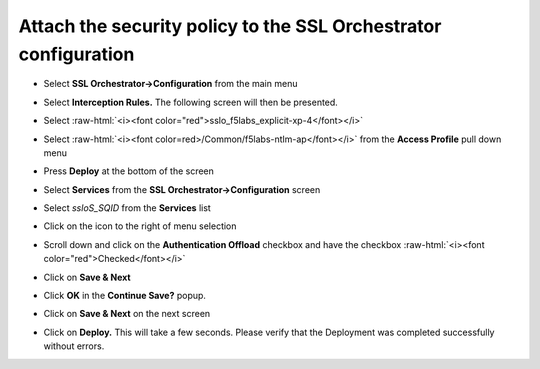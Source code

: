 .. role:: raw-html(raw)
   :format: html


Attach the security policy to the SSL Orchestrator configuration
~~~~~~~~~~~~~~~~~~~~~~~~~~~~~~~~~~~~~~~~~~~~~~~~~~~~~~~~~~~~~~~~~~~~~~~~

-  Select **SSL Orchestrator->Configuration** from the main menu

-  Select **Interception Rules.** The following screen will then be
   presented.

   |image33|

-  Select :raw-html:`<i><font color="red">sslo_f5labs_explicit-xp-4</font></i>`

-  Select :raw-html:`<i><font color=red>/Common/f5labs-ntlm-ap</font></i>` from the **Access Profile** pull
   down menu

-  Press **Deploy** at the bottom of the screen

-  Select **Services** from the **SSL Orchestrator->Configuration**
   screen

-  Select *ssloS\_SQID* from the **Services** list

-  Click on the |image34|\ icon to the right of |image35|\ menu
   selection

-  Scroll down and click on the **Authentication Offload** checkbox
   and have the checkbox :raw-html:`<i><font color="red">Checked</font></i>`

-  Click on **Save & Next**

-  Click **OK** in the **Continue Save?** popup.

-  Click on **Save & Next** on the next screen

-  Click on **Deploy.** This will take a few seconds. Please verify
   that the Deployment was completed successfully without errors.

.. |image33| image:: ../images/image032.png
   :width: 7.05556in
   :height: 3.35694in
.. |image34| image:: ../images/image033.png
   :width: 0.26042in
   :height: 0.29167in
.. |image35| image:: ../images/image034.png
   :width: 1.86458in
   :height: 0.56250in

